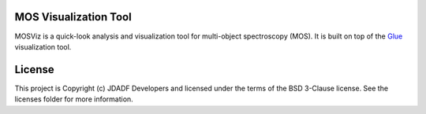 MOS Visualization Tool
----------------------

.. image:: http://img.shields.io/badge/powered%20by-AstroPy-orange.svg?style=flat
  :target: http://www.astropy.org
  :alt: Powered by Astropy Badge

.. image:: https://codecov.io/gh/spacetelescope/mosviz/branch/master/graph/badge.svg
  :target: https://codecov.io/gh/spacetelescope/mosviz
  :alt: Coverage results

MOSViz is a quick-look analysis and visualization tool for multi-object spectroscopy (MOS). It is built on top of the `Glue <http://glueviz.org>`_  visualization tool.

.. image:: /docs/images/MOSViz_viewer.png


License
-------

This project is Copyright (c) JDADF Developers and licensed under the terms of the BSD 3-Clause license. See the licenses folder for more information.
